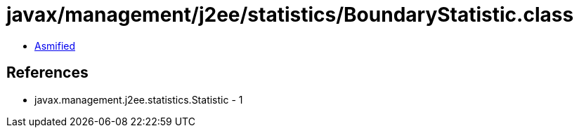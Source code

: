 = javax/management/j2ee/statistics/BoundaryStatistic.class

 - link:BoundaryStatistic-asmified.java[Asmified]

== References

 - javax.management.j2ee.statistics.Statistic - 1
